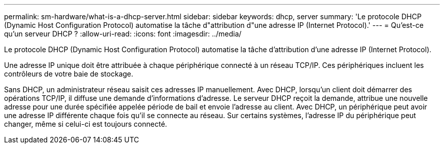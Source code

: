 ---
permalink: sm-hardware/what-is-a-dhcp-server.html 
sidebar: sidebar 
keywords: dhcp, server 
summary: 'Le protocole DHCP (Dynamic Host Configuration Protocol) automatise la tâche d"attribution d"une adresse IP (Internet Protocol).' 
---
= Qu'est-ce qu'un serveur DHCP ?
:allow-uri-read: 
:icons: font
:imagesdir: ../media/


[role="lead"]
Le protocole DHCP (Dynamic Host Configuration Protocol) automatise la tâche d'attribution d'une adresse IP (Internet Protocol).

Une adresse IP unique doit être attribuée à chaque périphérique connecté à un réseau TCP/IP. Ces périphériques incluent les contrôleurs de votre baie de stockage.

Sans DHCP, un administrateur réseau saisit ces adresses IP manuellement. Avec DHCP, lorsqu'un client doit démarrer des opérations TCP/IP, il diffuse une demande d'informations d'adresse. Le serveur DHCP reçoit la demande, attribue une nouvelle adresse pour une durée spécifiée appelée période de bail et envoie l'adresse au client. Avec DHCP, un périphérique peut avoir une adresse IP différente chaque fois qu'il se connecte au réseau. Sur certains systèmes, l'adresse IP du périphérique peut changer, même si celui-ci est toujours connecté.
